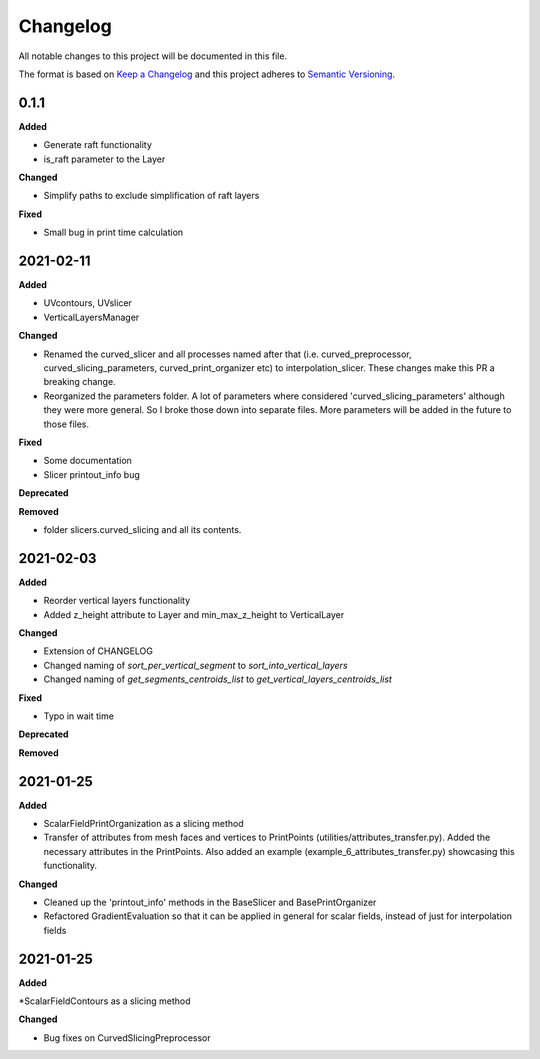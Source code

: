 Changelog
=========

All notable changes to this project will be documented in this file.

The format is based on `Keep a Changelog <https://keepachangelog.com/en/1.0.0/>`_
and this project adheres to `Semantic Versioning <https://semver.org/spec/v2.0.0.html>`_.

0.1.1
----------

**Added**

* Generate raft functionality

* is_raft parameter to the Layer

**Changed**

* Simplify paths to exclude simplification of raft layers

**Fixed**

* Small bug in print time calculation



2021-02-11
----------

**Added**

* UVcontours, UVslicer

* VerticalLayersManager

**Changed**

* Renamed the curved_slicer and all processes named after that (i.e. curved_preprocessor, curved_slicing_parameters, curved_print_organizer etc) to interpolation_slicer. These changes make this PR a breaking change.

* Reorganized the parameters folder. A lot of parameters where considered 'curved_slicing_parameters' although they were more general. So I broke those down into separate files. More parameters will be added in the future to those files.

**Fixed**

* Some documentation

* Slicer printout_info bug

**Deprecated**

**Removed**

* folder slicers.curved_slicing and all its contents.



2021-02-03
----------

**Added**

* Reorder vertical layers functionality

* Added z_height attribute to Layer and min_max_z_height to VerticalLayer

**Changed**

* Extension of CHANGELOG

* Changed naming of *sort_per_vertical_segment* to *sort_into_vertical_layers*

* Changed naming of *get_segments_centroids_list* to *get_vertical_layers_centroids_list*

**Fixed**

* Typo in wait time

**Deprecated**

**Removed**

2021-01-25
----------

**Added**

* ScalarFieldPrintOrganization as a slicing method

* Transfer of attributes from mesh faces and vertices to PrintPoints (utilities/attributes_transfer.py). Added the necessary attributes in the PrintPoints. Also added an example (example_6_attributes_transfer.py) showcasing this functionality.

**Changed** 

* Cleaned up the 'printout_info' methods in the BaseSlicer and BasePrintOrganizer

* Refactored GradientEvaluation so that it can be applied in general for scalar fields, instead of just for interpolation fields

2021-01-25
----------

**Added** 

*ScalarFieldContours as a slicing method

**Changed**

* Bug fixes on CurvedSlicingPreprocessor
